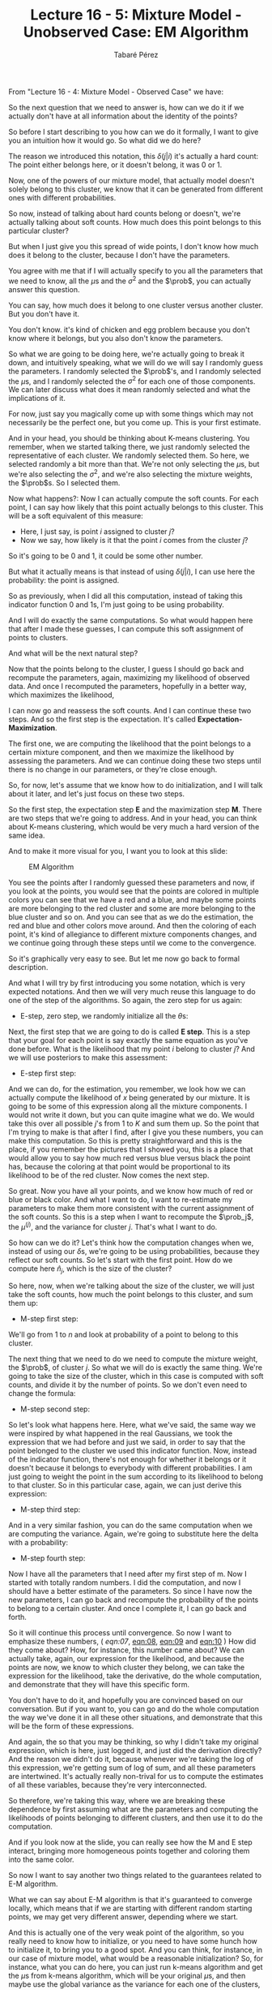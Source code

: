 #+STARTUP: showall
#+STARTUP: inlineimages
#+OPTIONS: toc:nil
#+OPTIONS: num:nil
#+AUTHOR: Tabaré Pérez
#+LATEX_CLASS: article
#+LATEX_CLASS_OPTIONS: [a4paper, 12pt]
#+LATEX_HEADER: \usepackage{float, amsfonts, commath, mathtools, proba}
#+TITLE: Lecture 16 - 5: Mixture Model - Unobserved Case: EM Algorithm
From "Lecture 16 - 4: Mixture Model - Observed Case" we have:

#+NAME: eqn:01
\begin{equation}
\hat{n}_j = \sum_{i=1}^{n} \delta(j|i)
\end{equation}

#+NAME: eqn:02
\begin{equation}
\hat{\prob}_j = \frac{\hat{n}_j}{n}
\end{equation}

#+NAME: eqn:03
\begin{equation}
\hat{\mu}^{(j)} = \frac{1}{\hat{n}_j} \sum_{i=1}^{n} \delta(j|i) x^{(i)}
\end{equation}

#+NAME: eqn:04
\begin{equation}
\hat{\sigma}_{j}^{2} = \frac{1}{\hat{n}_j} \sum_{i=1}^{n} \delta(j|i) \norm{x^{(i)} - \mu^{(j)}}^2
\end{equation}

So the next question that we need to answer is, how can we do it if we actually
don't have at all information about the identity of the points?

So before I start describing to you how can we do it formally, I want to give
you an intuition how it would go. So what did we do here?

The reason we introduced this notation, this \(\delta(j|i)\) it's actually a hard count:
The point either belongs here, or it doesn't belong, it was \(0\) or \(1\).

Now, one of the powers of our mixture model, that actually model doesn't solely
belong to this cluster, we know that it can be generated from different ones
with different probabilities.

So now, instead of talking about hard counts belong or doesn't, we're actually
talking about soft counts. How much does this point belongs to this particular
cluster?

But when I just give you this spread of wide points, I don't know how much does
it belong to the cluster, because I don't have the parameters.

You agree with me that if I will actually specify to you all the parameters that
we need to know, all the \(\mu\)s and the \(\sigma^2\) and the \(\prob\), you
can actually answer this question.

You can say, how much does it belong to one cluster versus another cluster. But
you don't have it.

You don't know. it's kind of chicken and egg problem because you don't know
where it belongs, but you also don't know the parameters.

So what we are going to be doing here, we're actually going to break it down,
and intuitively speaking, what we will do we will say I randomly guess the
parameters. I randomly selected the \(\prob\)'s, and I randomly selected the
\(\mu\)s, and I randomly selected the \(\sigma^2\) for each one of those
components. We can later discuss what does it mean randomly selected and what
the implications of it.

For now, just say you magically come up with some things which may not
necessarily be the perfect one, but you come up. This is your first estimate.

And in your head, you should be thinking about K-means clustering. You remember,
when we started talking there, we just randomly selected the representative of
each cluster. We randomly selected them. So here, we selected randomly a bit
more than that. We're not only selecting the \(\mu\)s, but we're also selecting
the \(\sigma^2\), and we're also selecting the mixture weights, the \(\prob\)s.
So I selected them.

Now what happens?: Now I can actually compute the soft counts. For each point, I
can say how likely that this point actually belongs to this cluster. This will
be a soft equivalent of this measure:

- Here, I just say, is point \(i\) assigned to cluster \(j\)?
- Now we say, how likely is it that the point \(i\) comes from the cluster
  \(j\)?

So it's going to be 0 and 1, it could be some other number.

But what it actually means is that instead of using \(\delta(j|i)\), I can use
here the probability: the point is assigned.

So as previously, when I did all this computation, instead of taking this
indicator function \(0\) and \(1\)s, I'm just going to be using probability.

And I will do exactly the same computations. So what would happen here that
after I made these guesses, I can compute this soft assignment of points to
clusters.

And what will be the next natural step?

Now that the points belong to the cluster, I guess I should go back and
recompute the parameters, again, maximizing my likelihood of observed data. And
once I recomputed the parameters, hopefully in a better way, which maximizes the
likelihood,

I can now go and reassess the soft counts. And I can continue these two steps.
And so the first step is the expectation. It's called *Expectation-Maximization*.

The first one, we are computing the likelihood that the point belongs to a
certain mixture component, and then we maximize the likelihood by assessing the
parameters. And we can continue doing these two steps until there is no change
in our parameters, or they're close enough.

So, for now, let's assume that we know how to do initialization, and I will talk
about it later, and let's just focus on these two steps.

So the first step, the expectation step *E* and the maximization step *M*. There
are two steps that we're going to address. And in your head, you can think about
K-means clustering, which would be very much a hard version of the same idea.

And to make it more visual for you, I want you to look at this slide:

#+CAPTION: EM Algorithm
#+NAME: fig:fig-01
#+ATTR_LATEX: :placement [H]
#+ATTR_LATEX: :width 0.8\textwidth
[[./pic/u04-05-fig-01.png]]

You see the points after I randomly guessed these parameters and now, if you
look at the points, you would see that the points are colored in multiple colors
you can see that we have a red and a blue, and maybe some points are more
belonging to the red cluster and some are more belonging to the blue cluster and
so on. And you can see that as we do the estimation, the red and blue and other
colors move around. And then the coloring of each point, it's kind of allegiance
to different mixture components changes, and we continue going through these
steps until we come to the convergence.

So it's graphically very easy to see.
But let me now go back to formal description.

And what I will try by first introducing you some notation, which is very
expected notations. And then we will very much reuse this language to do one of
the step of the algorithms. So again, the zero step for us again:

+ E-step, zero step, we randomly initialize all the \(\theta\)s:
#+NAME: eqn:05
\begin{equation}
\theta; \mu^{(1)} \ldots \mu^{(K)}, \sigma_{1}^{2} \ldots \sigma_{K}^{2}, \prob_1 \ldots \prob_K
\end{equation}

Next, the first step that we are going to do is called *E step*.
This is a step that your goal for each point
is say exactly the same equation as you've
done before.
What is the likelihood that my point \(i\) belong to cluster \(j\)?
And we will use posteriors to make this assessment:

+ E-step first step:
#+NAME: eqn:06
\begin{equation}
\prob(j|i) = \frac{\prob_j \mathcal{N}(x^{(i)}; \mu^{(j)}, \sigma_{j}^2 I)}{\prob(x|\theta)}
\end{equation}

And we can do, for the estimation, you remember, we look how we can actually
compute the likelihood of \(x\) being generated by our mixture. It is going to
be some of this expression along all the mixture components. I would not write
it down, but you can quite imagine what we do. We would take this over all
possible \(j\)'s from \(1\) to \(K\) and sum them up. So the point that I'm
trying to make is that after I find, after I give you these numbers, you can
make this computation. So this is pretty straightforward and this is the place,
if you remember the pictures that I showed you, this is a place that would allow
you to say how much red versus blue versus black the point has, because the
coloring at that point would be proportional to its likelihood to be of the red
cluster. Now comes the next step.

So great. Now you have all your points, and we know how much of red or blue or
black color. And what I want to do, I want to re-estimate my parameters to make
them more consistent with the current assignment of the soft counts. So this is
a step when I want to recompute the \(\prob_j\), the \(\mu^{(j)}\), and the
variance for cluster \(j\). That's what I want to do.

So how can we do it? Let's think how the computation changes when we, instead of
using our \(\delta\)s, we're going to be using probabilities, because they
reflect our soft counts. So let's start with the first point. How do we compute
here \(\hat{n}_j\), which is the size of the cluster?

So here, now, when we're talking about the size of the cluster, we will just
take the soft counts, how much the point belongs to this cluster, and sum them
up:

+ M-step first step:
#+NAME: eqn:07
\begin{equation}
\hat{n}_j = \sum_{i=1}^{n} \prob(j|i)
\end{equation}

We'll go from \(1\) to \(n\) and look at probability of a point to belong to
this cluster.

The next thing that we need to do we need to compute the mixture weight, the
\(\prob\), of cluster \(j\). So what we will do is exactly the same thing. We're
going to take the size of the cluster, which in this case is computed with soft
counts, and divide it by the number of points. So we don't even need to change
the formula:

+ M-step second step:
#+NAME: eqn:08
\begin{equation}
\hat{\prob}_j = \frac{\hat{n}_j}{n}
\end{equation}

So let's look what happens here. Here, what we've said, the same way we were
inspired by what happened in the real Gaussians, we took the expression that we
had before and just we said, in order to say that the point belonged to the
cluster we used this indicator function. Now, instead of the indicator function,
there's not enough for whether it belongs or it doesn't because it belongs to
everybody with different probabilities. I am just going to weight the point in
the sum according to its likelihood to belong to that cluster. So in this
particular case, again, we can just derive this expression:

+ M-step third step:
#+NAME: eqn:09
\begin{equation}
\hat{\mu}^{(j)} = \frac{1}{\hat{n}_j} \sum_{i=1}^{n} \prob(j|i) x^{(i)}
\end{equation}

And in a very similar fashion, you can do the same computation when we are
computing the variance. Again, we're going to substitute here the delta with a
probability:

+ M-step fourth step:
#+NAME: eqn:10
\begin{equation}
\hat{\sigma}^2 = \frac{1}{\hat{n}_jd} \sum_{i=1}^{n} \prob(j|i) \norm{x^{(i)} - \mu^{(j)}}^2
\end{equation}

Now I have all the parameters that I need after my first step of m. Now I
started with totally random numbers. I did the computation, and now I should
have a better estimate of the parameters. So since I have now the new
parameters, I can go back and recompute the probability of the points to belong
to a certain cluster. And once I complete it, I can go back and forth.

So it will continue this process until convergence. So now I want to emphasize
these numbers, ([[ eqn:07]], [[eqn:08]], [[eqn:09]] and [[eqn:10]] ) How did they come about?
How, for instance, this number came about? We can actually take, again, our
expression for the likelihood, and because the points are now, we know to which
cluster they belong, we can take the expression for the likelihood, take the
derivative, do the whole computation, and demonstrate that they will have this
specific form.

You don't have to do it, and hopefully you are convinced based on our
conversation. But if you want to, you can go and do the whole computation the
way we've done it in all these other situations, and demonstrate that this will
be the form of these expressions.

And again, the so that you may be thinking, so why I didn't take my original
expression, which is here, just logged it, and just did the derivation directly?
And the reason we didn't do it, because whenever we're taking the log of this
expression, we're getting sum of log of sum, and all these parameters are
intertwined. It's actually really non-trival for us to compute the estimates of
all these variables, because they're very interconnected.

So therefore, we're taking this way, where we are breaking these dependence by
first assuming what are the parameters and computing the likelihoods of points
belonging to different clusters, and then use it to do the computation.

And if you look now at the slide, you can really see how the M and E step
interact, bringing more homogeneous points together and coloring them into the
same color.

So now I want to say another two things related to the guarantees related to E-M
algorithm.

What we can say about E-M algorithm is that it's guaranteed to converge locally,
which means that if we are starting with different random starting points, we
may get very different answer, depending where we start.

And this is actually one of the very weak point of the algorithm, so you really
need to know how to initialize, or you need to have some hunch how to initialize
it, to bring you to a good spot. And you can think, for instance, in our case of
mixture model, what would be a reasonable initialization? So, for instance, what
you can do here, you can just run k-means algorithm and get the \(\mu\)s from k-means
algorithm, which will be your original \(\mu\)s, and then maybe use the global
variance as the variance for each one of the clusters, so that every cluster has
reach of all the points.

And typically what people do in real problems, and EM is really, really widely
used, sometimes people may look at a more simplified version of the problem to
utilize it as initialization to more complex one. And there are lots of
interesting uses of E-M, and I hope that you will explore some of them in your
exercises. Thank you.

*E-M ALGORITHM SUMMARY*:

+ E-step zero step: we randomly initialize all the \(\theta\)s:

\begin{equation}
\theta; \mu^{(1)} \ldots \mu^{(K)}, \sigma_{1}^{2} \ldots \sigma_{K}^{2}, \prob_1 \ldots \prob_K
\end{equation}

+ E-step first step:

\begin{equation}
\prob(j|i) = \frac{\prob_j \mathcal{N}(x^{(i)}; \mu^{(j)}, \sigma_{j}^2 I)}{\prob(x|\theta)}
\end{equation}

+ M-step first step:

\begin{equation}
\hat{n}_j = \sum_{i=1}^{n} \prob(j|i)
\end{equation}

+ M-step second step:

\begin{equation}
\hat{\prob}_j = \frac{\hat{n}_j}{n}
\end{equation}

+ M-step third step:

\begin{equation}
\hat{\mu}^{(j)} = \frac{1}{\hat{n}_j} \sum_{i=1}^{n} \prob(j|i) x^{(i)}
\end{equation}

+ M-step fourth step:

\begin{equation}
\hat{\sigma}^2 = \frac{1}{\hat{n}_jd} \sum_{i=1}^{n} \prob(j|i) \norm{x^{(i)} - \mu^{(j)}}^2
\end{equation}
